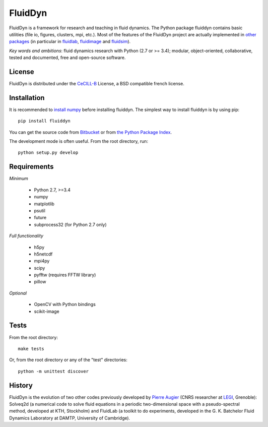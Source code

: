 ========
FluidDyn
========

|release| |docs| |coverage| |travis|

.. |release| image:: https://img.shields.io/pypi/v/fluiddyn.svg
   :target: https://pypi.python.org/pypi/fluiddyn/
   :alt: Latest version

.. |docs| image:: https://readthedocs.org/projects/fluiddyn/badge/?version=latest
   :target: http://fluiddyn.readthedocs.org
   :alt: Documentation status

.. |coverage| image:: https://codecov.io/bb/fluiddyn/fluiddyn/branch/default/graph/badge.svg
   :target: https://codecov.io/bb/fluiddyn/fluiddyn/branch/default/
   :alt: Code coverage

.. |travis| image:: https://travis-ci.org/fluiddyn/fluiddyn.svg?branch=master
    :target: https://travis-ci.org/fluiddyn/fluiddyn

FluidDyn is a framework for research and teaching in fluid dynamics. The Python
package fluiddyn contains basic utilities (file io, figures, clusters, mpi,
etc.).  Most of the features of the FluidDyn project are actually implemented
in `other packages <https://bitbucket.org/fluiddyn>`_ (in particular in
`fluidlab <http://fluidlab.readthedocs.io>`_, `fluidimage
<http://fluidimage.readthedocs.io>`_ and `fluidsim
<http://fluidsim.readthedocs.io>`_).

*Key words and ambitions*: fluid dynamics research with Python (2.7 or >= 3.4);
modular, object-oriented, collaborative, tested and documented, free and
open-source software.

License
-------

FluidDyn is distributed under the CeCILL-B_ License, a BSD compatible
french license.

.. _CeCILL-B: http://www.cecill.info/index.en.html

Installation
------------

It is recommended to `install numpy <http://scipy.org/install.html>`_ before
installing fluiddyn. The simplest way to install fluiddyn is by using pip::

  pip install fluiddyn

You can get the source code from `Bitbucket
<https://bitbucket.org/fluiddyn/fluiddyn>`_ or from `the Python Package Index
<https://pypi.python.org/pypi/fluiddyn/>`_.

The development mode is often useful. From the root directory, run::

  python setup.py develop


Requirements
------------
*Minimum*

 - Python 2.7, >=3.4
 - numpy
 - matplotlib
 - psutil
 - future
 - subprocess32 (for Python 2.7 only)

*Full functionality*

 - h5py
 - h5netcdf
 - mpi4py
 - scipy
 - pyfftw (requires FFTW library)
 - pillow

*Optional*

 - OpenCV with Python bindings
 - scikit-image

Tests
-----

From the root directory::

  make tests

Or, from the root directory or any of the "test" directories::

  python -m unittest discover

History
-------

FluidDyn is the evolution of two other codes previously developed by `Pierre
Augier <http://www.legi.grenoble-inp.fr/people/Pierre.Augier/>`_ (CNRS
researcher at `LEGI <http://www.legi.grenoble-inp.fr>`_, Grenoble): Solveq2d (a
numerical code to solve fluid equations in a periodic two-dimensional space
with a pseudo-spectral method, developed at KTH, Stockholm) and FluidLab (a
toolkit to do experiments, developed in the G. K. Batchelor Fluid Dynamics
Laboratory at DAMTP, University of Cambridge).
